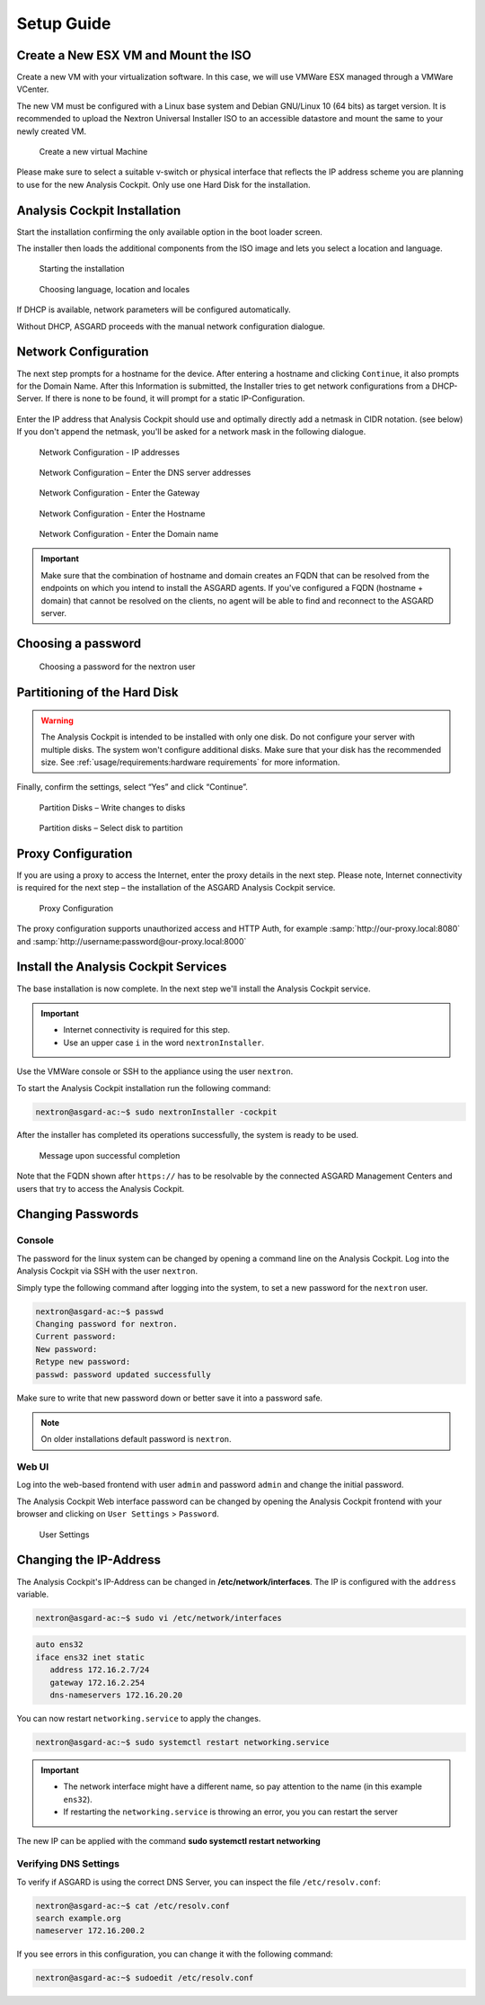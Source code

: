Setup Guide
===========

Create a New ESX VM and Mount the ISO
-------------------------------------

Create a new VM with your virtualization software. In this case, we will
use VMWare ESX managed through a VMWare VCenter.

The new VM must be configured with a Linux base system and Debian
GNU/Linux 10 (64 bits) as target version. It is recommended to upload
the Nextron Universal Installer ISO to an accessible datastore and mount
the same to your newly created VM.

.. figure:: ../images/image4.png
   :alt: Create a new virtual Machine I

.. figure:: ../images/image5.png
   :alt: Create a new virtual Machine II

.. figure:: ../images/image6.png
   :alt: Create a new virtual Machine III

.. figure:: ../images/image7.png
   :alt: Create a new virtual Machine IV 

   Create a new virtual Machine

Please make sure to select a suitable v-switch or physical interface
that reflects the IP address scheme you are planning to use for the new
Analysis Cockpit. Only use one Hard Disk for the installation.

Analysis Cockpit Installation
-----------------------------

Start the installation confirming the only available option in the boot
loader screen.

The installer then loads the additional components from the ISO image
and lets you select a location and language.

.. figure:: ../images/image8.png
   :alt: Starting the installation

   Starting the installation

.. figure:: ../images/image9.png
   :alt: Choosing language, location and locales I

.. figure:: ../images/image10.png
   :alt: Choosing language, location and locales II

.. figure:: ../images/image11.png
   :alt: Choosing language, location and locales III

.. figure:: ../images/image12.png
   :alt: Choosing language, location and locales IV

   Choosing language, location and locales

If DHCP is available, network parameters will be configured
automatically.

Without DHCP, ASGARD proceeds with the manual network configuration
dialogue.

Network Configuration
---------------------

The next step prompts for a hostname for the device. After entering a
hostname and clicking ``Continue``, it also prompts for the Domain Name.
After this Information is submitted, the Installer tries to get network
configurations from a DHCP-Server. If there is none to be found, it will
prompt for a static IP-Configuration.

.. figure:: ../images/image13.png
   :alt: Network Configuration I

.. figure:: ../images/image14.png
   :alt: Network Configuration II

Enter the IP address that Analysis Cockpit should use and optimally
directly add a netmask in CIDR notation. (see below) If you don't append
the netmask, you'll be asked for a network mask in the following
dialogue.

.. figure:: ../images/image15.png
   :alt: Network Configuration - IP addresses

   Network Configuration - IP addresses

.. figure:: ../images/image16.png
   :alt: Network Configuration - Enter the DNS server addresses 

   Network Configuration – Enter the DNS server addresses

.. figure:: ../images/image17.png
   :alt: Network Configuration - Enter the Gateway

   Network Configuration - Enter the Gateway

.. figure:: ../images/image18.png
   :alt: Network Configuration - Enter the Hostname 

   Network Configuration - Enter the Hostname

.. figure:: ../images/image19.png
   :alt: Network Configuration - Enter the Domain name

   Network Configuration - Enter the Domain name

.. important::
   Make sure that the combination of hostname and domain creates an FQDN 
   that can be resolved from the endpoints on which you intend to
   install the ASGARD agents. If you've configured a FQDN (hostname +
   domain) that cannot be resolved on the clients, no agent will be able
   to find and reconnect to the ASGARD server.

Choosing a password
-------------------

.. figure:: ../images/setup_password.png
   :alt: Choosing a password

   Choosing a password for the nextron user

Partitioning of the Hard Disk
-----------------------------

.. warning:: 
   The Analysis Cockpit is intended to be installed with
   only one disk. Do not configure your server with
   multiple disks. The system won't configure additional
   disks. Make sure that your disk has the recommended
   size. See :ref:`usage/requirements:hardware requirements`
   for more information.

Finally, confirm the settings, select “Yes” and click “Continue”.

.. figure:: ../images/image20.png
   :alt: Partition Disks - Write changes to disks 

   Partition Disks – Write changes to disks

.. figure:: ../images/image21.png
   :alt: Partition disks - Select disk to partition

   Partition disks – Select disk to partition

Proxy Configuration
-------------------

If you are using a proxy to access the Internet, enter the proxy details
in the next step. Please note, Internet connectivity is required for the
next step – the installation of the ASGARD Analysis Cockpit service.

.. figure:: ../images/image22.png
   :alt: Proxy Configuration 

   Proxy Configuration

The proxy configuration supports unauthorized access and HTTP Auth, for
example :samp:`http://our-proxy.local:8080` and :samp:`http://username:password@our-proxy.local:8000`

Install the Analysis Cockpit Services
-------------------------------------

The base installation is now complete. In the next step we'll install
the Analysis Cockpit service.

.. important::
   - Internet connectivity is required for this step.
   - Use an upper case ``i`` in the word ``nextronInstaller``.

Use the VMWare console or SSH to the appliance using the user
``nextron``.

To start the Analysis Cockpit installation run the following command:

.. code:: console
   
   nextron@asgard-ac:~$ sudo nextronInstaller -cockpit

After the installer has completed its operations successfully, the
system is ready to be used.

.. figure:: ../images/image23.png
   :alt: Message upon successful completion

   Message upon successful completion

Note that the FQDN shown after ``https://`` has to be resolvable by the
connected ASGARD Management Centers and users that try to access the
Analysis Cockpit.

Changing Passwords
------------------

Console
^^^^^^^

The password for the linux system can be changed by
opening a command line on the Analysis Cockpit. Log into
the Analysis Cockpit via SSH with the user ``nextron``.

Simply type the following command after logging into the
system, to set a new password for the ``nextron`` user.

.. code:: console
   
   nextron@asgard-ac:~$ passwd
   Changing password for nextron.
   Current password:
   New password:
   Retype new password:
   passwd: password updated successfully

Make sure to write that new password down or better save it into a
password safe.

.. note::
   On older installations default password is ``nextron``.

Web UI
^^^^^^

Log into the web-based frontend with user ``admin`` and password
``admin`` and change the initial password.

The Analysis Cockpit Web interface password can be changed by opening
the Analysis Cockpit frontend with your browser and clicking on
``User Settings`` > ``Password``.

.. figure:: ../images/image24.png
   :alt: User Settings 

   User Settings

Changing the IP-Address
-----------------------

The Analysis Cockpit's IP-Address can be changed in **/etc/network/interfaces**.
The IP is configured with the ``address`` variable.

.. code-block:: console

   nextron@asgard-ac:~$ sudo vi /etc/network/interfaces

.. code-block::

   auto ens32
   iface ens32 inet static
      address 172.16.2.7/24
      gateway 172.16.2.254
      dns-nameservers 172.16.20.20

You can now restart ``networking.service`` to apply the changes.

.. code-block:: console

   nextron@asgard-ac:~$ sudo systemctl restart networking.service

.. important::
   - The network interface might have a different name, so pay attention
     to the name (in this example ``ens32``).

   - If restarting the ``networking.service`` is throwing an error, you
     you can restart the server

The new IP can be applied with the command **sudo systemctl restart networking**

Verifying DNS Settings
^^^^^^^^^^^^^^^^^^^^^^

To verify if ASGARD is using the correct DNS Server, you can inspect the file ``/etc/resolv.conf``:

.. code-block:: console

   nextron@asgard-ac:~$ cat /etc/resolv.conf 
   search example.org
   nameserver 172.16.200.2

If you see errors in this configuration, you can change it with the following command:

.. code-block:: console

   nextron@asgard-ac:~$ sudoedit /etc/resolv.conf
